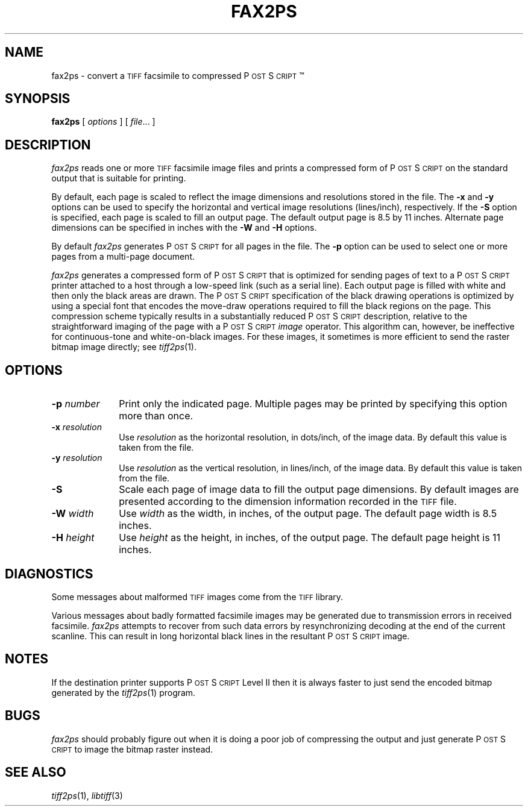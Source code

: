 .\"	$Header: /usr/cvs/hvirtual/tiff-v3.5.7/man/fax2ps.1,v 1.1 2003/07/25 03:27:40 heroine Exp $
.\"
.\" Copyright (c) 1991-1997 Sam Leffler
.\" Copyright (c) 1991-1997 Silicon Graphics, Inc.
.\"
.\" Permission to use, copy, modify, distribute, and sell this software and 
.\" its documentation for any purpose is hereby granted without fee, provided
.\" that (i) the above copyright notices and this permission notice appear in
.\" all copies of the software and related documentation, and (ii) the names of
.\" Sam Leffler and Silicon Graphics may not be used in any advertising or
.\" publicity relating to the software without the specific, prior written
.\" permission of Sam Leffler and Silicon Graphics.
.\" 
.\" THE SOFTWARE IS PROVIDED "AS-IS" AND WITHOUT WARRANTY OF ANY KIND, 
.\" EXPRESS, IMPLIED OR OTHERWISE, INCLUDING WITHOUT LIMITATION, ANY 
.\" WARRANTY OF MERCHANTABILITY OR FITNESS FOR A PARTICULAR PURPOSE.  
.\" 
.\" IN NO EVENT SHALL SAM LEFFLER OR SILICON GRAPHICS BE LIABLE FOR
.\" ANY SPECIAL, INCIDENTAL, INDIRECT OR CONSEQUENTIAL DAMAGES OF ANY KIND,
.\" OR ANY DAMAGES WHATSOEVER RESULTING FROM LOSS OF USE, DATA OR PROFITS,
.\" WHETHER OR NOT ADVISED OF THE POSSIBILITY OF DAMAGE, AND ON ANY THEORY OF 
.\" LIABILITY, ARISING OUT OF OR IN CONNECTION WITH THE USE OR PERFORMANCE 
.\" OF THIS SOFTWARE.
.\"
.if n .po 0
.ds Ps P\s-2OST\s+2S\s-2CRIPT\s+2
.TH FAX2PS 1 "March 16, 1995"
.SH NAME
fax2ps \- convert a
.SM TIFF
facsimile to compressed \*(Ps\(tm
.SH SYNOPSIS
.B fax2ps
[
.I options
] [
.IR file ...
]
.SH DESCRIPTION
.I fax2ps
reads one or more
.SM TIFF
facsimile image files and prints a compressed form of
\*(Ps on the standard output that is suitable for printing.
.PP
By default, each page is scaled to reflect the
image dimensions and resolutions stored in the file.
The
.B \-x
and
.B \-y
options can be used to specify the horizontal and vertical
image resolutions (lines/inch), respectively.
If the
.B \-S
option is specified, each page is scaled to fill an output page.
The default output page is 8.5 by 11 inches.
Alternate page dimensions can be specified in inches with the
.B \-W
and
.B \-H
options.
.PP
By default
.I fax2ps
generates \*(Ps for all pages in the file.
The
.B \-p
option can be used to select one or more pages from
a multi-page document.
.PP
.I fax2ps
generates a compressed form of \*(Ps that is
optimized for sending pages of text to a \*(Ps
printer attached to a host through a low-speed link (such
as a serial line).
Each output page is filled with white and then only
the black areas are drawn.
The \*(Ps specification of the black drawing operations
is optimized by using a special font that encodes the
move-draw operations required to fill
the black regions on the page.
This compression scheme typically results in a substantially
reduced \*(Ps description, relative to the straightforward
imaging of the page with a \*(Ps
.I image
operator.
This algorithm can, however, be ineffective
for continuous-tone and white-on-black images.
For these images, it sometimes is more efficient to send
the raster bitmap image directly; see
.IR tiff2ps (1).
.SH OPTIONS
.TP 10
.BI \-p " number"
Print only the indicated page.
Multiple pages may be printed by specifying
this option more than once.
.TP 10
.BI \-x " resolution"
Use
.I resolution
as the horizontal resolution, in dots/inch, of the image data.
By default this value is taken from the file.
.TP 10
.BI \-y " resolution"
Use
.I resolution
as the vertical resolution, in lines/inch, of the image data.
By default this value is taken from the file.
.TP 10
.B \-S
Scale each page of image data to fill the output page dimensions.
By default images are presented according to the dimension
information recorded in the 
.SM TIFF
file.
.TP 10
.BI \-W " width"
Use
.I width
as the width, in inches, of the output page.
The default page width is 8.5 inches.
.TP 10
.BI \-H " height"
Use
.I height
as the height, in inches, of the output page.
The default page height is 11 inches.
.SH DIAGNOSTICS
Some messages about malformed 
.SM TIFF
images come from the
.SM TIFF
library.
.PP
Various messages about badly formatted facsimile images
may be generated due to transmission errors in received
facsimile.
.I fax2ps
attempts to recover from such data errors by resynchronizing
decoding at the end of the current scanline.
This can result in long horizontal black lines in the resultant
\*(Ps image.
.SH NOTES
If the destination printer supports \*(Ps Level II then
it is always faster to just send the encoded bitmap generated
by the
.IR tiff2ps (1)
program.
.SH BUGS
.I fax2ps
should probably figure out when it is doing a poor
job of compressing the output and just generate 
\*(Ps to image the bitmap raster instead.
.SH "SEE ALSO"
.IR tiff2ps (1),
.IR libtiff (3)
